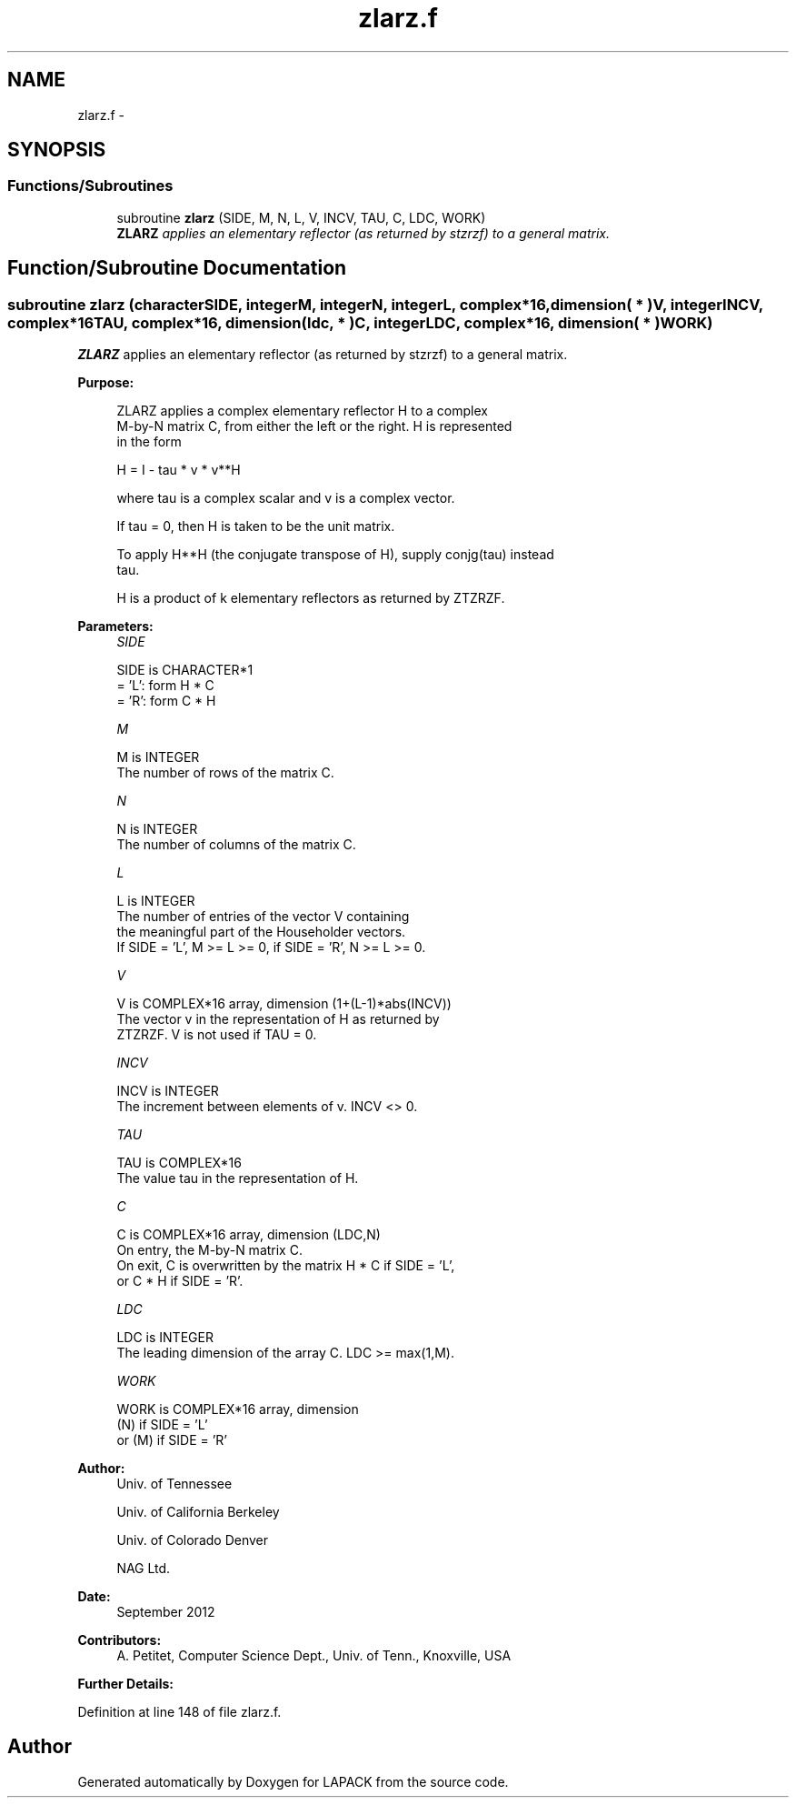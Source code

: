 .TH "zlarz.f" 3 "Sat Nov 16 2013" "Version 3.4.2" "LAPACK" \" -*- nroff -*-
.ad l
.nh
.SH NAME
zlarz.f \- 
.SH SYNOPSIS
.br
.PP
.SS "Functions/Subroutines"

.in +1c
.ti -1c
.RI "subroutine \fBzlarz\fP (SIDE, M, N, L, V, INCV, TAU, C, LDC, WORK)"
.br
.RI "\fI\fBZLARZ\fP applies an elementary reflector (as returned by stzrzf) to a general matrix\&. \fP"
.in -1c
.SH "Function/Subroutine Documentation"
.PP 
.SS "subroutine zlarz (characterSIDE, integerM, integerN, integerL, complex*16, dimension( * )V, integerINCV, complex*16TAU, complex*16, dimension( ldc, * )C, integerLDC, complex*16, dimension( * )WORK)"

.PP
\fBZLARZ\fP applies an elementary reflector (as returned by stzrzf) to a general matrix\&.  
.PP
\fBPurpose: \fP
.RS 4

.PP
.nf
 ZLARZ applies a complex elementary reflector H to a complex
 M-by-N matrix C, from either the left or the right. H is represented
 in the form

       H = I - tau * v * v**H

 where tau is a complex scalar and v is a complex vector.

 If tau = 0, then H is taken to be the unit matrix.

 To apply H**H (the conjugate transpose of H), supply conjg(tau) instead
 tau.

 H is a product of k elementary reflectors as returned by ZTZRZF.
.fi
.PP
 
.RE
.PP
\fBParameters:\fP
.RS 4
\fISIDE\fP 
.PP
.nf
          SIDE is CHARACTER*1
          = 'L': form  H * C
          = 'R': form  C * H
.fi
.PP
.br
\fIM\fP 
.PP
.nf
          M is INTEGER
          The number of rows of the matrix C.
.fi
.PP
.br
\fIN\fP 
.PP
.nf
          N is INTEGER
          The number of columns of the matrix C.
.fi
.PP
.br
\fIL\fP 
.PP
.nf
          L is INTEGER
          The number of entries of the vector V containing
          the meaningful part of the Householder vectors.
          If SIDE = 'L', M >= L >= 0, if SIDE = 'R', N >= L >= 0.
.fi
.PP
.br
\fIV\fP 
.PP
.nf
          V is COMPLEX*16 array, dimension (1+(L-1)*abs(INCV))
          The vector v in the representation of H as returned by
          ZTZRZF. V is not used if TAU = 0.
.fi
.PP
.br
\fIINCV\fP 
.PP
.nf
          INCV is INTEGER
          The increment between elements of v. INCV <> 0.
.fi
.PP
.br
\fITAU\fP 
.PP
.nf
          TAU is COMPLEX*16
          The value tau in the representation of H.
.fi
.PP
.br
\fIC\fP 
.PP
.nf
          C is COMPLEX*16 array, dimension (LDC,N)
          On entry, the M-by-N matrix C.
          On exit, C is overwritten by the matrix H * C if SIDE = 'L',
          or C * H if SIDE = 'R'.
.fi
.PP
.br
\fILDC\fP 
.PP
.nf
          LDC is INTEGER
          The leading dimension of the array C. LDC >= max(1,M).
.fi
.PP
.br
\fIWORK\fP 
.PP
.nf
          WORK is COMPLEX*16 array, dimension
                         (N) if SIDE = 'L'
                      or (M) if SIDE = 'R'
.fi
.PP
 
.RE
.PP
\fBAuthor:\fP
.RS 4
Univ\&. of Tennessee 
.PP
Univ\&. of California Berkeley 
.PP
Univ\&. of Colorado Denver 
.PP
NAG Ltd\&. 
.RE
.PP
\fBDate:\fP
.RS 4
September 2012 
.RE
.PP
\fBContributors: \fP
.RS 4
A\&. Petitet, Computer Science Dept\&., Univ\&. of Tenn\&., Knoxville, USA 
.RE
.PP
\fBFurther Details: \fP
.RS 4

.PP
.nf
 
.fi
.PP
 
.RE
.PP

.PP
Definition at line 148 of file zlarz\&.f\&.
.SH "Author"
.PP 
Generated automatically by Doxygen for LAPACK from the source code\&.
